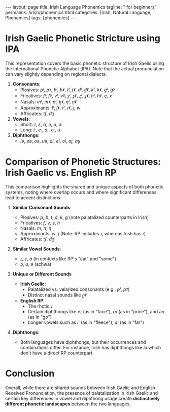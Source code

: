 #+BEGIN_EXPORT html
---
layout: page
title: Irish Language Phonemics
tagline: " for beginners"
permalink: /irish/phonemics.html
categories: [Irish, Natural Language, Phonemics]
tags: [phonemics]
---
#+END_EXPORT
#+STARTUP: showall indent
#+PROPERTY: vizier-thread-id thread_v0i62ITIg1ZEtx1etUfRHyKp
#+PROPERTY: vizier-assistant-id asst_3snfzpEB0H3TgZrcVwKnJtXU
#+TOC: headlines 3

* Scratches                                                        :noexport:
Can you describe the phonetic stricture of Irish-Gaelic by using
International Phonetic Alphabet?


Make the comparison between phonetic structure of Irish Gaelic and
English Received Pronunciation. Which sounds are identical in both
languages?



* Irish Gaelic Phonetic Stricture using IPA

This representation covers the basic phonetic structure of Irish
Gaelic using the International Phonetic Alphabet (IPA). Note that the
actual pronunciation can vary slightly depending on regional dialects.

1. *Consonants*:
   - Plosives: /pʲ/, /pˠ/, /bʲ/, /bˠ/, /tʲ/, /t̪ˠ/, /dʲ/, /d̪ˠ/, /kʲ/, /kˠ/, /ɡʲ/, /ɡˠ/
   - Fricatives: /fʲ/, /fˠ/, /vʲ/, /vˠ/, /s̪ʲ/, /s̻ˠ/, /z̪ʲ/, /z̻ˠ/, /hʲ/, /hˠ/, /ç/, /x/
   - Nasals: /mʲ/, /mˠ/, /nʲ/, /n̪ˠ/, /ŋʲ/, /ŋˠ/
   - Approximants: /lʲ/, /l̪ˠ/, /ɾʲ/, /ɾˠ/, /j/, /w/
   - Affricates: /tʃ/, /dʒ/

2. *Vowels*:
   - Short: /ɪ/, /ɛ/, /a/, /ɔ/, /ʊ/, /ə/
   - Long: /iː/, /eː/, /aː/, /oː/, /uː/

3. *Diphthongs*:
   - /iə/, /eə/, /oə/, /uə/, /ai/, /ei/, /oi/, /ai̯/, /au̯/


* Comparison of Phonetic Structures: Irish Gaelic vs. English RP

This comparison highlights the shared and unique aspects of both
phonetic systems, noting where overlap occurs and where significant
differences lead to accent distinctions.

1. *Similar Consonant Sounds*:
   - Plosives: /p/, /b/, /t/, /d/, /k/, /ɡ/ (note palatalized counterparts in Irish)
   - Fricatives: /f/, /v/, /s/, /h/
   - Nasals: /m/, /n/, /ŋ/
   - Approximants: /w/, /j/ (Note: RP includes /ɹ/, whereas Irish has /ɾ/)
   - Affricates: /tʃ/, /dʒ/

2. *Similar Vowel Sounds*:
   - /ɪ/, /ɛ/, /a/ (in contexts like RP's "cat" and "some")
   - /ɔ/, /ʊ/, /ə/ (schwa)

3. *Unique or Different Sounds*

   - *Irish Gaelic*:
     - Palatalized vs. velarized consonants (e.g., /pʲ/, /pˠ/)
     - Distinct nasal sounds like /n̪ˠ/

   - *English RP*:
     - The rhotic /ɹ/
     - Certain diphthongs like /eɪ/ (as in "face"), /aɪ/ (as in "price"), and /əʊ/ (as in "go")
     - Longer vowels such as /iː/ (as in "fleece"), /ɑː/ (as in "far")

4. *Diphthongs*:
   - Both languages have diphthongs, but their occurrences and
     combinations differ. For instance, Irish has diphthongs like /iə/
     which don't have a direct RP counterpart.


* Conclusion

Overall, while there are shared sounds between Irish Gaelic and
English Received Pronunciation, the presence of palatalization in
Irish Gaelic and certain key differences in vowel and diphthong usage
create *distinctively different phonetic landscapes* between the two
languages.

